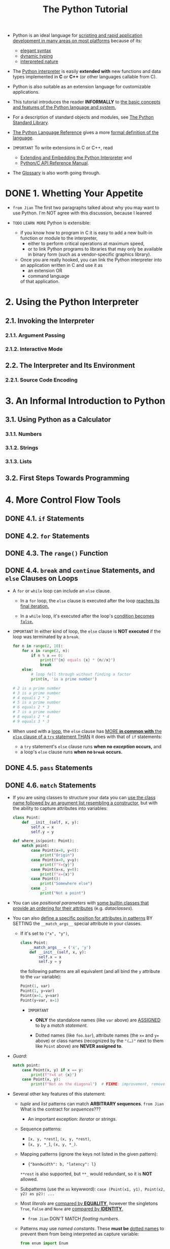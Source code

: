 #+TITLE: The Python Tutorial
#+VERSION: 3.12.2
#+STARTUP: entitiespretty
#+STARTUP: indent
#+STARTUP: overview

- Python is an ideal language for
  _scripting and rapid application development in many areas on most platforms_
  because of its:
  * _elegant syntax_
  * _dynamic typing_
  * _interpreted nature_

- The _Python interpreter_ is easily *extended with* new functions and data types
  implemented in *C* or *C++* (or other languages callable from C).

- Python is also suitable as an extension language for customizable applications.

- This tutorial introduces the reader *INFORMALLY* to
  _the basic concepts and features of the Python language and system._

- For a description of standard objects and modules, see
  _The Python Standard Library_.

- _The Python Language Reference_ gives a more _formal definition of the language_.

- =IMPORTANT=
  To write extensions in C or C++, read
  * [[https://docs.python.org/3/extending/index.html#extending-index][Extending and Embedding the Python Interpreter]] and
  * [[https://docs.python.org/3/c-api/index.html#c-api-index][Python/C API Reference Manual]].

- The [[https://docs.python.org/3/glossary.html#glossary][Glossary]] is also worth going through.

* DONE 1. Whetting Your Appetite
CLOSED: [2024-02-13 Tue 23:21]
- =from Jian=
  The first two paragraphs talked about why you may want to use Python.
  I'm NOT agree with this discussion, because I leanred 

- =TODO= =LEARN MORE=
  Python is extensible:
  * if you know how to program in C
    it is easy to add a new built-in function or module to the interpreter,
    + either to perform critical operations at maximum speed,
    + or to link Python programs to libraries that may only be available in binary
      form (such as a vendor-specific graphics library).

  * Once you are really hooked, you can link the Python interpreter into an
    application written in C and use it as
    + an extension
      OR
    + command language

    of that application.

* 2. Using the Python Interpreter
** 2.1. Invoking the Interpreter
*** 2.1.1. Argument Passing
*** 2.1.2. Interactive Mode

** 2.2. The Interpreter and Its Environment
*** 2.2.1. Source Code Encoding

* 3. An Informal Introduction to Python
** 3.1. Using Python as a Calculator
*** 3.1.1. Numbers
*** 3.1.2. Strings
*** 3.1.3. Lists

** 3.2. First Steps Towards Programming

* 4. More Control Flow Tools
** DONE 4.1. ~if~ Statements
CLOSED: [2024-02-13 Tue 23:30]
** DONE 4.2. ~for~ Statements
CLOSED: [2024-02-13 Tue 23:30]
** DONE 4.3. The ~range()~ Function
CLOSED: [2024-02-13 Tue 23:30]
** DONE 4.4. ~break~ and ~continue~ Statements, and ~else~ Clauses on Loops
CLOSED: [2024-02-13 Tue 23:30]
- A ~for~ or ~while~ loop can include an ~else~ clause.
  * In a ~for~ loop,
    the ~else~ clause is executed after the loop _reaches its final iteration._

  * In a ~while~ loop,
    it's executed after the loop's _condition becomes ~false~._

- =IMPORTANT=
  In either kind of loop, the ~else~ clause is *NOT executed* if the loop was
  terminated by a ~break~.
  #+begin_src python
    for n in range(2, 10):
        for x in range(2, n):
            if n % x == 0:
                print(f"{n} equals {x} * {n//x}")
                break
        else:
            # loop fell through without finding a factor
            print(n, 'is a prime number')

    # 2 is a prime number
    # 3 is a prime number
    # 4 equals 2 * 2
    # 5 is a prime number
    # 6 equals 2 * 3
    # 7 is a prime number
    # 8 equals 2 * 4
    # 9 equals 3 * 3
  #+end_src

- When used with a _loop_, the ~else~ clause has _MORE *in common with* the ~else~
  clause of a ~try~ statement THAN_ it does with that of ~if~ statements:
  * a ~try~ statement's ~else~ clause runs *when no /exception/ occurs,* and
  * a loop's ~else~ clause runs *when no ~break~ occurs.*

** DONE 4.5. ~pass~ Statements
CLOSED: [2024-02-13 Tue 23:30]
** DONE 4.6. ~match~ Statements
CLOSED: [2024-02-11 Sun 10:54]
- If you are using classes to structure your data you can
  _use the class name followed by an argument list resembling a constructor_,
  but with the ability to capture attributes into variables:
  #+begin_src python
    class Point:
        def __init__(self, x, y):
            self.x = x
            self.y = y

    def where_is(point: Point):
        match point:
            case Point(x=0, y=0):
                print("Origin")
            case Point(x=0, y=y):
                print(f"Y={y}")
            case Point(x=x, y=0):
                print(f"x={x}")
            case Point():
                print("Somewhere else")
            case _:
                print("Not a point")
  #+end_src

- You can use /positional parameters/ with
  _some builtin classes that provide an ordering for their attributes_ (e.g.
  /dataclasses/).

- You can also
  _define a specific position for attributes in patterns_
  BY SETTING the ~__match_args__~ special attribute in your classes.

  * If it's set to ~("x", "y")~,
    #+begin_src python
      class Point:
          __match_args__ = ('x', 'y')
          def __init__(self, x, y):
              self.x = x
              self.y = y
    #+end_src

    the following patterns are all equivalent (and
    all bind the ~y~ attribute to the ~var~ variable):

    #+begin_src python
      Point(1, var)
      Point(1, y=var)
      Point(x=1, y=var)
      Point(y=var, x=1)
    #+end_src
    + =IMPORTANT=
      - *ONLY* the standalone names (like ~var~ above) are _ASSIGNED_ to by a
        /match statement/.

      - Dotted names (like ~foo.bar~),
        attribute names (the ~x=~ and ~y=~ above) or
        class names (recognized by the ~"(…)"~ next to them like ~Point~ above)
        are *NEVER assigned to*.

- /Guard/:
  #+begin_src python
    match point:
        case Point(x, y) if x == y:
            print(f"Y=X at {x}")
        case Point(x, y):
            print(f"Not on the diagonal")  # FIXME: improvement, remove the prefixed `f`
  #+end_src

- Several other key features of this statement:
  * /tuple/ and /list/ patterns can match *ARBITRARY sequences*.
    =from Jian= What is the contract for /sequences/???
    + An important exception: /iterator/ or /strings/.

  * Sequence patterns:
    + ~[x, y, *rest]~, ~(x, y, *rest)~,
    + ~[x, y, *_]~, ~(x, y, *_)~.

  * Mapping patterns (ignore the keys not listed in the given pattern):
    + ~{"bandwidth": b, "latency": l}~
    ~**rest~ is also supported, but ~**_~ would redundant, so it is *NOT* allowed.

  * Subpatterns (use the ~as~ keywword):
    ~case (Point(x1, y1), Point(x2, y2) as p2): ...~

  * Most /literals/ are _compared by *EQUALITY*,_
    however the singletons ~True~, ~False~ and ~None~ are _compared by *IDENTITY*._
    + =from Jian=
      DON'T MATCH /floating numbers/.

  * Patterns may use /named constants/.
    These *must be* _dotted names_ to prevent them from being interpreted as capture variable:
    #+begin_src python
      from enum import Enum

      class Color(Enum):
          RED = 'red'
          GREEN = 'green'
          BLUE = 'blue'

      color = Color(input("Enter your choice of 'red', 'blue' or 'green': "))

      match color:
          case Color.RED:
              print("I see red!")
          case Color.GREEN:
              print("Grass is green")
          case Color.BLUE:
              print("I'm feeling the blues :(")
    #+end_src

- For a more detailed explanation and additional examples, you can look into
  [[https://peps.python.org/pep-0636/][PEP 636]] which is written in a tutorial format.
  =TODO=

** DONE 4.7. Defining Functions
CLOSED: [2024-02-11 Sun 11:16]
- Formal parameters <-> parameters
- Actual parameters <-> arguments

- _The EXECUTION of a function_ introduces
  _a new symbol table_ used for the locals variables of the function.
  * More precisely,
    + all _variable assignments_ in a function store the value in the /local
      symbol table/;

    + WHEREAS _variable references_
      first look in the /local symbol table/,
      then in the /local symbol tables of enclosing functions/,
      then in the /global symbol table/, and
      finally in /the table of built-in names/.

  * =IMPORTANT=
    _Thus, /global variables/ and /variables of enclosing functions/ *CANNOT be
    directly assigned* a value within a function_ (unless, for /global variables/,
    named in a ~global~ statement, or, for /variables/ of enclosing functions,
    named in a ~nonlocal~ statement), although they may be referenced.

** TODO 4.8. More on Defining Functions
*** DONE 4.8.1. Default Argument Values
CLOSED: [2024-02-11 Sun 11:32]
- *Important warning*:
  The default value is evaluated only once. This makes a difference when the
  default is a mutable object such as a list, dictionary, or instances of most
  classes. For example, the following function accumulates the arguments passed
  to it on subsequent calls:
  #+begin_src python
    def f(a, L=[]):
        L.append(a)
        return L

    print(f(1))
    print(f(2))
    print(f(3))

    # [1]
    # [1, 2]
    # [1, 2, 3]
  #+end_src

  =IMPORTANT=
  This is why you should *NEVER* use a _mutable value_ as a _default argument value_.

  Mostly, you don't really want the behavior in the above example.
  Then the recommended way:
  #+begin_src python
    def f(a, L=None):
        if L is None:
            L = []
        L.append(a)
        return L
  #+end_src

*** TODO 4.8.2. Keyword Arguments
*** TODO 4.8.3. Special parameters
**** 4.8.3.1. Positional-or-Keyword Arguments
**** 4.8.3.2. Positional-Only Parameters
**** 4.8.3.3. Keyword-Only Arguments
**** 4.8.3.4. Function Examples
**** 4.8.3.5. Recap
~def f(pos1, pos2, /, pos_or_kwd, *, kwd1, kwd2):~

As guidance:
- Use _positional-only_
  if you want the name of the parameters to *NOT* be available to the user.

  * This is useful
    + when parameter names have no real meaning,
    + if you want to enforce the order of the arguments when the function is
      called or
      if you need to take some positional parameters and arbitrary keywords.

- Use _keyword-only_ when names have meaning and the function definition is more
  understandable by being explicit with names or you want to prevent users
  relying on the position of the argument being passed.

- =IMPORTANT=
  For an API,
  use _positional-only_ to *PREVENT* breaking API changes
  if the parameter's name is modified in the future.

*** TODO 4.8.4. Arbitrary Argument Lists
*** TODO 4.8.5. Unpacking Argument Lists
*** TODO 4.8.6. Lambda Expressions
*** TODO 4.8.7. Documentation Strings
*** TODO 4.8.8. Function Annotations

** DONE 4.9. Intermezzo: Coding Style
CLOSED: [2024-02-11 Sun 11:22]
=from Jian=
In practice, this coding style is ridiculous:
#+begin_quote
Wrap lines so that they don’t exceed 79 characters.

This helps users with small displays and makes it possible to have several code
files side-by-side on larger displays.
#+end_quote

WHY should I do this only for pleasing small displays user?!?!
79 is too narrow!!!

* 5. Data Structures
** 5.1. More on Lists
*** 5.1.1. Using Lists as Stacks
*** 5.1.2. Using Lists as Queues
*** 5.1.3. List Comprehensions
*** 5.1.4. Nested List Comprehensions

** 5.2. The ~del~ statement
** 5.3. Tuples and Sequences
** 5.4. Sets
** 5.5. Dictionaries
** 5.6. Looping Techniques
** 5.7. More on Conditions
** 5.8. Comparing Sequences and Other Types

* TODO 6. Modules
** 6.1. More on Modules
*** 6.1.1. Executing modules as scripts
*** 6.1.2. The Module Search Path
*** 6.1.3. “Compiled” Python files

** 6.2. Standard Modules
** 6.3. The ~dir()~ Function
** 6.4. Packages
*** 6.4.1. Importing ~*~ From a Package
*** 6.4.2. Intra-package References
*** 6.4.3. Packages in Multiple Directories

* TODO 7. Input and Output
** 7.1. Fancier Output Formatting
*** 7.1.1. Formatted String Literals
*** 7.1.2. The String ~format()~ Method
*** 7.1.3. Manual String Formatting
*** 7.1.4. Old string formatting

** 7.2. Reading and Writing Files
*** 7.2.1. Methods of File Objects
*** 7.2.2. Saving structured data with ~json~

* TODO 8. Errors and Exceptions
** 8.1. Syntax Errors
** 8.2. Exceptions
** 8.3. Handling Exceptions
** 8.4. Raising Exceptions
** 8.5. Exception Chaining
** 8.6. User-defined Exceptions
** 8.7. Defining Clean-up Actions
** 8.8. Predefined Clean-up Actions
** 8.9. Raising and Handling Multiple Unrelated Exceptions
** 8.10. Enriching Exceptions with Notes

* TODO 9. Classes
** 9.1. A Word About Names and Objects
** 9.2. Python Scopes and Namespaces
*** 9.2.1. Scopes and Namespaces Example

** 9.3. A First Look at Classes
*** 9.3.1. Class Definition Syntax
*** 9.3.2. Class Objects
*** 9.3.3. Instance Objects
*** 9.3.4. Method Objects
*** 9.3.5. Class and Instance Variables

** 9.4. Random Remarks
** 9.5. Inheritance
*** 9.5.1. Multiple Inheritance

** 9.6. Private Variables
** 9.7. Odds and Ends
** 9.8. Iterators
** 9.9. Generators
** 9.10. Generator Expressions

* 10. Brief Tour of the Standard Library
** 10.1. Operating System Interface
** 10.2. File Wildcards
** 10.3. Command Line Arguments
** 10.4. Error Output Redirection and Program Termination
** 10.5. String Pattern Matching
** 10.6. Mathematics
** 10.7. Internet Access
** 10.8. Dates and Times
** 10.9. Data Compression
** 10.10. Performance Measurement
** 10.11. Quality Control
** 10.12. Batteries Included

* 11. Brief Tour of the Standard Library — Part II
** 11.1. Output Formatting
** 11.2. Templating
** 11.3. Working with Binary Data Record Layouts
** 11.4. Multi-threading
** 11.5. Logging
** 11.6. Weak References
** 11.7. Tools for Working with Lists
** 11.8. Decimal Floating Point Arithmetic

* TODO 12. Virtual Environments and Packages
** DONE 12.1. Introduction
   CLOSED: [2021-04-07 Wed 11:30]
   Create /virtual environments/ to *isolate* the environemnts of different
   projects.

** 12.2. Creating Virtual Environments
   - ~venv~: The /module/ in the _standard library_ that
     *create* and *manage* /virtual environments/.

   - ~venv~ will usually install the _most recent version_ of Python that you
     have available.

   - If you have MULTIPLE versions of Python on your system, you can select a
     specific Python version by running ~python3~ or whichever version you want.
     =TODO= =???= =TODO=

   - To create a /virtual environment/, decide upon a directory where you want to
     palce it, and run the ~venv~ /module/ as a script with the directory path:
     ~python -m venv tutorial-env~.
     * This will create the =tutorial-env= directory if it doesn't exist, and also
       create directories inside it CONTAINING a copy of
       + the Python interpreter,
       + the standard library, and
       + various supporting files.

   - A common directory location for a /virtual environment/ is =.venv=.

   - Activate a virtual environment:
     * TODO

** 12.3. Managing Packages with pip

* 13. What Now?
* 14. Interactive Input Editing and History Substitution
** 14.1. Tab Completion and History Editing
** 14.2. Alternatives to the Interactive Interpreter

* 15. Floating Point Arithmetic: Issues and Limitations
** 15.1. Representation Error

* 16. Appendix
** 16.1. Interactive Mode
*** 16.1.1. Error Handling
*** 16.1.2. Executable Python Scripts
*** 16.1.3. The Interactive Startup File
*** 16.1.4. The Customization Modules
